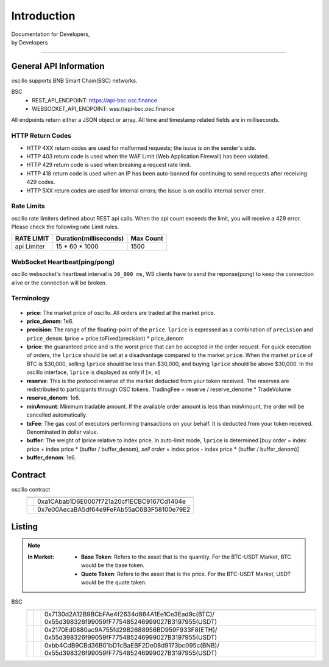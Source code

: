 Introduction
************


| Documentation for Developers,
| by Developers

-----



.. _general_info:

General API Information
=======================

oscillo supports BNB Smart Chain(BSC) networks.


BSC
   - REST_API_ENDPOINT: https://api-bsc.osc.finance
   - WEBSOCKET_API_ENDPOINT: wss://api-bsc.osc.finance


All endpoints return either a JSON object or array.
All time and timestamp related fields are in milliseconds.




HTTP Return Codes
-----------------

- HTTP 4XX return codes are used for malformed requests; the issue is on the sender's side.
- HTTP 403 return code is used when the WAF Limit (Web Application Firewall) has been violated.
- HTTP 429 return code is used when breaking a request rate limit.
- HTTP 418 return code is used when an IP has been auto-banned for continuing to send requests after receiving 429 codes.
- HTTP 5XX return codes are used for internal errors; the issue is on oscillo internal server error.





Rate Limits
-----------

oscillo rate limiters defined about REST api calls.
When the api count exceeds the limit, you will receive a 429 error. Please check the following rate Limit rules.

===================== =========================== =======================
    RATE LIMIT             Duration(milliseconds)       Max Count
===================== =========================== =======================
    api Limiter            15 * 60 * 1000               1500
===================== =========================== =======================


WebSocket Heartbeat(ping/pong)
------------------------------

oscillo websocket's heartbeat interval is ``30_000 ms``, 
WS clients have to send the reponse(pong) to keep the connection alive or the connection will be broken.



.. _terminology:

Terminology
-----------

.. figure:: static/lprice.png
    :align: center
    :figwidth: 100%
    :width: 200px


* **price**: The market price of oscillo. All orders are traded at the market price.

* **price_denom**: 1e6.

* **precision**: The range of the floating-point of the ``price``. ``lprice`` is expressed as a combination of ``precision`` and ``price_denom``. lprice = price.toFixed(precision) * price_denom

* **lprice**: the guaranteed price and is the worst price that can be accepted in the order request. For quick execution of orders, the ``lprice`` should be set at a disadvantage compared to the market ``price``. When the market ``price`` of BTC is $30,000, selling ``lprice`` should be less than $30,000, and buying ``lprice`` should be above $30,000. In the oscillo interface, ``lprice`` is displayed as only if [≥, ≤]

* **reserve**: This is the protocol reserve of the market deducted from your token received. The reserves are redistributed to participants through OSC tokens. TradingFee = reserve / reserve_denome * TradeVolume

* **reserve_denom**: 1e6.

* **minAmount**: Minimum tradable amount. If the available order amount is less than minAmount, the order will be cancelled automatically.

* **txFee**: The gas cost of executors performing transactions on your behalf. It is deducted from your token received. Denominated in dollar value.

* **buffer**: The weight of lprice relative to index price. In auto-limit mode, ``lprice`` is determined [*buy order* = index price + index price * (buffer / buffer_denom), *sell order* = index price - index price * (buffer / buffer_denom)]

* **buffer_denom**: 1e6.



.. _contract:

Contract
========


oscillo contract
  ============================== ================================================= 
      .. centered:: Contract      .. centered:: Address                   
  ============================== =================================================
      .. centered:: Exchange       0xa1CAbab1D6E0007f721a20cf1ECBC9167Cd1404e
      .. centered:: OSCToken       0x7e00AecaBA5df64e9FeFAb55aC6B3F58100e79E2  
  ============================== ================================================= 




.. _listing:

Listing
=======

.. note::

  :In Market:
    * **Base Token**: Refers to the asset that is the quantity. For the BTC-USDT Market, BTC would be the base token.
    * **Quote Token**: Refers to the asset that is the price. For the BTC-USDT Market, USDT would be the quote token.


BSC
    ========================= ======================= ======================================================
    .. centered:: Market ID    .. centered:: Type       .. centered:: Base / Quote Token Address                     
    ========================= ======================= ======================================================
    .. centered:: BTC-USDT     .. centered:: MAJOR      | 0x7130d2A12B9BCbFAe4f2634d864A1Ee1Ce3Ead9c(BTC)/
                                                         0x55d398326f99059fF775485246999027B3197955(USDT)
    .. centered:: ETH-USDT     .. centered:: MAJOR      | 0x2170Ed0880ac9A755fd29B2688956BD959F933F8(ETH)/
                                                         0x55d398326f99059fF775485246999027B3197955(USDT)
    .. centered:: BNB-USDT     .. centered:: MAJOR      | 0xbb4CdB9CBd36B01bD1cBaEBF2De08d9173bc095c(BNB)/
                                                         0x55d398326f99059fF775485246999027B3197955(USDT)  
    ========================= ======================= ======================================================



